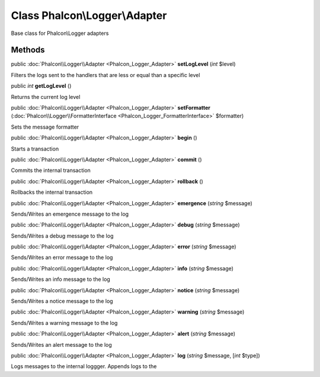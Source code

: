 Class **Phalcon\\Logger\\Adapter**
==================================

Base class for Phalcon\\Logger adapters


Methods
---------

public :doc:`Phalcon\\Logger\\Adapter <Phalcon_Logger_Adapter>`  **setLogLevel** (*int* $level)

Filters the logs sent to the handlers that are less or equal than a specific level



public *int*  **getLogLevel** ()

Returns the current log level



public :doc:`Phalcon\\Logger\\Adapter <Phalcon_Logger_Adapter>`  **setFormatter** (:doc:`Phalcon\\Logger\\FormatterInterface <Phalcon_Logger_FormatterInterface>` $formatter)

Sets the message formatter



public :doc:`Phalcon\\Logger\\Adapter <Phalcon_Logger_Adapter>`  **begin** ()

Starts a transaction



public :doc:`Phalcon\\Logger\\Adapter <Phalcon_Logger_Adapter>`  **commit** ()

Commits the internal transaction



public :doc:`Phalcon\\Logger\\Adapter <Phalcon_Logger_Adapter>`  **rollback** ()

Rollbacks the internal transaction



public :doc:`Phalcon\\Logger\\Adapter <Phalcon_Logger_Adapter>`  **emergence** (*string* $message)

Sends/Writes an emergence message to the log



public :doc:`Phalcon\\Logger\\Adapter <Phalcon_Logger_Adapter>`  **debug** (*string* $message)

Sends/Writes a debug message to the log



public :doc:`Phalcon\\Logger\\Adapter <Phalcon_Logger_Adapter>`  **error** (*string* $message)

Sends/Writes an error message to the log



public :doc:`Phalcon\\Logger\\Adapter <Phalcon_Logger_Adapter>`  **info** (*string* $message)

Sends/Writes an info message to the log



public :doc:`Phalcon\\Logger\\Adapter <Phalcon_Logger_Adapter>`  **notice** (*string* $message)

Sends/Writes a notice message to the log



public :doc:`Phalcon\\Logger\\Adapter <Phalcon_Logger_Adapter>`  **warning** (*string* $message)

Sends/Writes a warning message to the log



public :doc:`Phalcon\\Logger\\Adapter <Phalcon_Logger_Adapter>`  **alert** (*string* $message)

Sends/Writes an alert message to the log



public :doc:`Phalcon\\Logger\\Adapter <Phalcon_Logger_Adapter>`  **log** (*string* $message, [*int* $type])

Logs messages to the internal loggger. Appends logs to the



